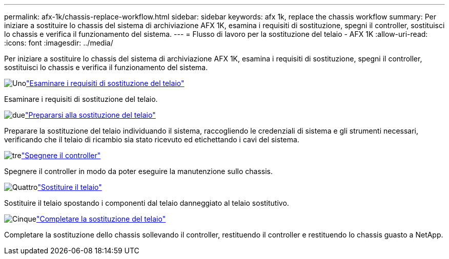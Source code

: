 ---
permalink: afx-1k/chassis-replace-workflow.html 
sidebar: sidebar 
keywords: afx 1k, replace the chassis workflow 
summary: Per iniziare a sostituire lo chassis del sistema di archiviazione AFX 1K, esamina i requisiti di sostituzione, spegni il controller, sostituisci lo chassis e verifica il funzionamento del sistema. 
---
= Flusso di lavoro per la sostituzione del telaio - AFX 1K
:allow-uri-read: 
:icons: font
:imagesdir: ../media/


[role="lead"]
Per iniziare a sostituire lo chassis del sistema di archiviazione AFX 1K, esamina i requisiti di sostituzione, spegni il controller, sostituisci lo chassis e verifica il funzionamento del sistema.

.image:https://raw.githubusercontent.com/NetAppDocs/common/main/media/number-1.png["Uno"]link:chassis-replace-requirements.html["Esaminare i requisiti di sostituzione del telaio"]
[role="quick-margin-para"]
Esaminare i requisiti di sostituzione del telaio.

.image:https://raw.githubusercontent.com/NetAppDocs/common/main/media/number-2.png["due"]link:chassis-replace-prepare.html["Prepararsi alla sostituzione del telaio"]
[role="quick-margin-para"]
Preparare la sostituzione del telaio individuando il sistema, raccogliendo le credenziali di sistema e gli strumenti necessari, verificando che il telaio di ricambio sia stato ricevuto ed etichettando i cavi del sistema.

.image:https://raw.githubusercontent.com/NetAppDocs/common/main/media/number-3.png["tre"]link:chassis-replace-shutdown.html["Spegnere il controller"]
[role="quick-margin-para"]
Spegnere il controller in modo da poter eseguire la manutenzione sullo chassis.

.image:https://raw.githubusercontent.com/NetAppDocs/common/main/media/number-4.png["Quattro"]link:chassis-replace-move-hardware.html["Sostituire il telaio"]
[role="quick-margin-para"]
Sostituire il telaio spostando i componenti dal telaio danneggiato al telaio sostitutivo.

.image:https://raw.githubusercontent.com/NetAppDocs/common/main/media/number-5.png["Cinque"]link:chassis-replace-complete-system-restore-rma.html["Completare la sostituzione del telaio"]
[role="quick-margin-para"]
Completare la sostituzione dello chassis sollevando il controller, restituendo il controller e restituendo lo chassis guasto a NetApp.
